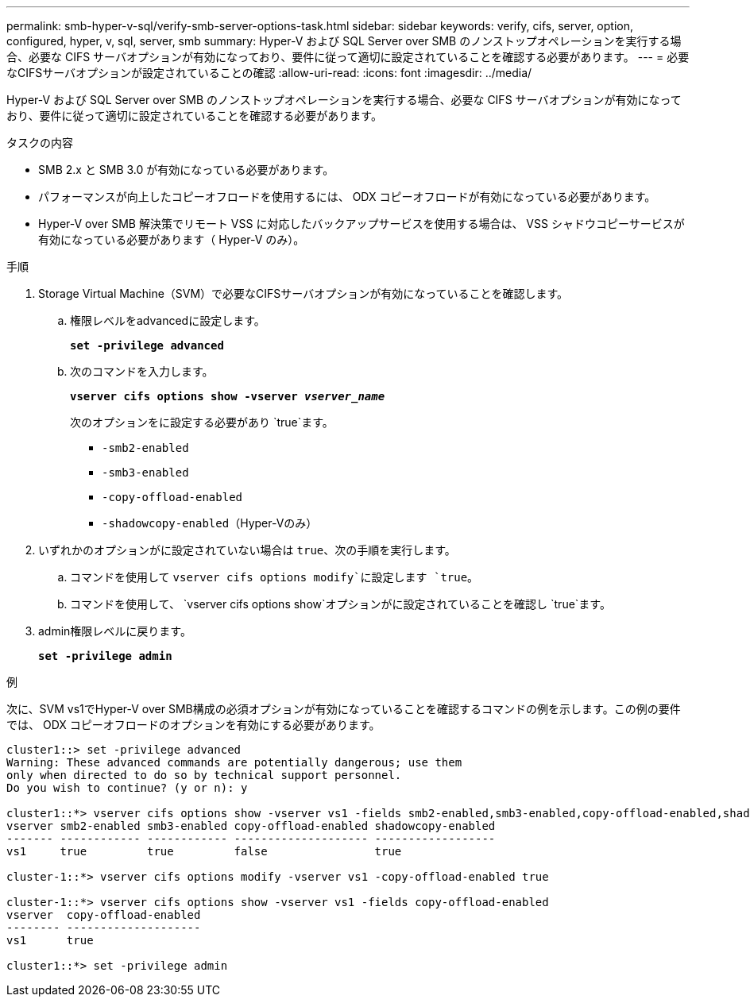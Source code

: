 ---
permalink: smb-hyper-v-sql/verify-smb-server-options-task.html 
sidebar: sidebar 
keywords: verify, cifs, server, option, configured, hyper, v, sql, server, smb 
summary: Hyper-V および SQL Server over SMB のノンストップオペレーションを実行する場合、必要な CIFS サーバオプションが有効になっており、要件に従って適切に設定されていることを確認する必要があります。 
---
= 必要なCIFSサーバオプションが設定されていることの確認
:allow-uri-read: 
:icons: font
:imagesdir: ../media/


[role="lead"]
Hyper-V および SQL Server over SMB のノンストップオペレーションを実行する場合、必要な CIFS サーバオプションが有効になっており、要件に従って適切に設定されていることを確認する必要があります。

.タスクの内容
* SMB 2.x と SMB 3.0 が有効になっている必要があります。
* パフォーマンスが向上したコピーオフロードを使用するには、 ODX コピーオフロードが有効になっている必要があります。
* Hyper-V over SMB 解決策でリモート VSS に対応したバックアップサービスを使用する場合は、 VSS シャドウコピーサービスが有効になっている必要があります（ Hyper-V のみ）。


.手順
. Storage Virtual Machine（SVM）で必要なCIFSサーバオプションが有効になっていることを確認します。
+
.. 権限レベルをadvancedに設定します。
+
`*set -privilege advanced*`

.. 次のコマンドを入力します。
+
`*vserver cifs options show -vserver _vserver_name_*`

+
次のオプションをに設定する必要があり `true`ます。

+
*** `-smb2-enabled`
*** `-smb3-enabled`
*** `-copy-offload-enabled`
*** `-shadowcopy-enabled`（Hyper-Vのみ）




. いずれかのオプションがに設定されていない場合は `true`、次の手順を実行します。
+
.. コマンドを使用して `vserver cifs options modify`に設定します `true`。
.. コマンドを使用して、 `vserver cifs options show`オプションがに設定されていることを確認し `true`ます。


. admin権限レベルに戻ります。
+
`*set -privilege admin*`



.例
次に、SVM vs1でHyper-V over SMB構成の必須オプションが有効になっていることを確認するコマンドの例を示します。この例の要件では、 ODX コピーオフロードのオプションを有効にする必要があります。

[listing]
----
cluster1::> set -privilege advanced
Warning: These advanced commands are potentially dangerous; use them
only when directed to do so by technical support personnel.
Do you wish to continue? (y or n): y

cluster1::*> vserver cifs options show -vserver vs1 -fields smb2-enabled,smb3-enabled,copy-offload-enabled,shadowcopy-enabled
vserver smb2-enabled smb3-enabled copy-offload-enabled shadowcopy-enabled
------- ------------ ------------ -------------------- ------------------
vs1     true         true         false                true

cluster-1::*> vserver cifs options modify -vserver vs1 -copy-offload-enabled true

cluster-1::*> vserver cifs options show -vserver vs1 -fields copy-offload-enabled
vserver  copy-offload-enabled
-------- --------------------
vs1      true

cluster1::*> set -privilege admin
----